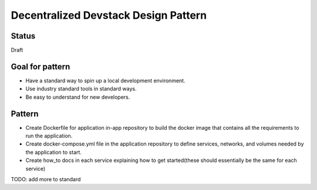 Decentralized Devstack Design Pattern
=====================================

Status
------

Draft


Goal for pattern
----------------
- Have a standard way to spin up a local development environment.
- Use industry standard tools in standard ways.
- Be easy to understand for new developers.

Pattern
-------
- Create Dockerfile for application in-app repository to build the docker image that contains all the requirements to run the application. 
- Create docker-compose.yml file in the application repository to define services, networks, and volumes needed by the application to start.
- Create how_to docs in each service explaining how to get started(these should essentially be the same for each service)

TODO: add more to standard
